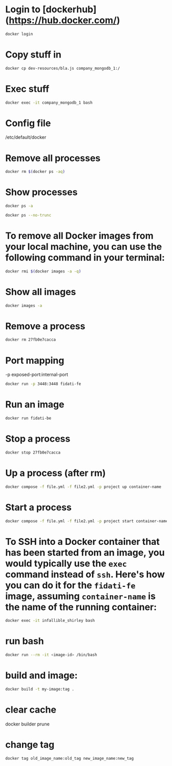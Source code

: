 * Login to [dockerhub](https://hub.docker.com/)

#+begin_src bash
docker login
#+end_src

* Copy stuff in

#+begin_src bash :results output
docker cp dev-resources/bla.js company_mongodb_1:/
#+end_src

* Exec stuff

#+begin_src bash :results output
docker exec -it company_mongodb_1 bash
#+end_src

* Config file

/etc/default/docker

* Remove all processes
#+begin_src bash :results output
docker rm $(docker ps -aq)
#+end_src

* Show processes
#+begin_src bash :results output
docker ps -a
#+end_src

#+begin_src bash :results output
docker ps --no-trunc
#+end_src

* To remove all Docker images from your local machine, you can use the following command in your terminal:

#+begin_src bash
docker rmi $(docker images -a -q)
#+end_src

* Show all images
#+begin_src bash
docker images -a
#+end_src

* Remove a process
#+begin_src bash
docker rm 27fb0e7cacca
#+end_src

* Port mapping
-p exposed-port:internal-port
#+begin_src bash
docker run -p 3448:3448 fidati-fe
#+end_src

* Run an image
#+begin_src bash
docker run fidati-be
#+end_src

* Stop a process
#+begin_src bash
docker stop 27fb0e7cacca
#+end_src

* Up a process (after rm)
#+begin_src bash
docker compose -f file.yml -f file2.yml -p project up container-name
#+end_src

* Start a process
#+begin_src bash
docker compose -f file.yml -f file2.yml -p project start container-name
#+end_src

* To SSH into a Docker container that has been started from an image, you would typically use the =exec= command instead of =ssh=. Here's how you can do it for the =fidati-fe= image, assuming =container-name= is the name of the running container:

#+begin_src bash
docker exec -it infallible_shirley bash
#+end_src

* run bash

#+begin_src bash
docker run --rm -it <image-id> /bin/bash
#+end_src

* build and image:

#+begin_src bash
docker build -t my-image:tag .
#+end_src

* clear cache

docker builder prune

* change tag
#+begin_src bash
docker tag old_image_name:old_tag new_image_name:new_tag
#+end_src
